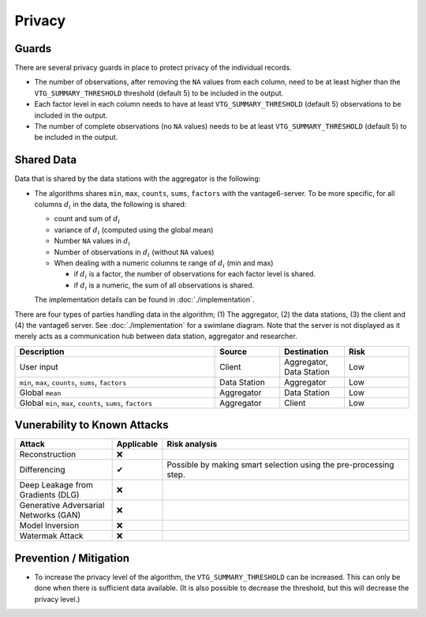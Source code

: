 Privacy
=======

Guards
------
There are several privacy guards in place to protect privacy of the individual records.

* The number of observations, after removing the ``NA`` values from each column, need to
  be at least higher than the ``VTG_SUMMARY_THRESHOLD`` threshold (default 5) to be
  included in the output.
* Each factor level in each column needs to have at least ``VTG_SUMMARY_THRESHOLD``
  (default 5) observations to be included in the output.
* The number of complete observations (no ``NA`` values) needs to be at least
  ``VTG_SUMMARY_THRESHOLD`` (default 5) to be included in the output.

Shared Data
-----------
Data that is shared by the data stations with the aggregator is the following:

* The algorithms shares ``min``, ``max``, ``counts``, ``sums``, ``factors`` with the
  vantage6-server. To be more specific, for all columns :math:`d_i` in the data, the
  following is shared:

  * count and sum of :math:`d_i`
  * variance of :math:`d_i` (computed using the global mean)
  * Number ``NA`` values in :math:`d_i`
  * Number of observations in :math:`d_i` (without ``NA`` values)
  * When dealing with a numeric columns te range of :math:`d_i` (min and max)

    * if :math:`d_i` is a factor, the number of observations for each factor level is
      shared.
    * if :math:`d_i` is a numeric, the sum of all observations is shared.

  The implementation details can be found in :doc:`./implementation`.

There are four types of parties handling data in the algorithm; (1) The aggregator,
(2) the data stations, (3) the client and (4) the vantage6 server. See
:doc:`./implementation` for a swimlane diagram. Note that the server is not displayed as
it merely acts as a communication hub between data station, aggregator and researcher.


.. list-table::
    :widths: 34 11 11 11
    :header-rows: 1

    * - Description
      - Source
      - Destination
      - Risk
    * - User input
      - Client
      - Aggregator, Data Station
      - Low
    * - ``min``, ``max``, ``counts``, ``sums``, ``factors``
      - Data Station
      - Aggregator
      - Low
    * - Global ``mean``
      - Aggregator
      - Data Station
      - Low
    * - Global ``min``, ``max``, ``counts``, ``sums``, ``factors``
      - Aggregator
      - Client
      - Low

Vunerability to Known Attacks
-----------------------------

.. TODO FM 30-01-2024: We should add a glossary with the attacks and their description.

.. list-table::
    :widths: 25 10 65
    :header-rows: 1

    * - Attack
      - Applicable
      - Risk analysis
    * - Reconstruction
      - ❌
      -
    * - Differencing
      - ✔
      - Possible by making smart selection using the pre-processing step.
    * - Deep Leakage from Gradients (DLG)
      - ❌
      -
    * - Generative Adversarial Networks (GAN)
      - ❌
      -
    * - Model Inversion
      - ❌
      -
    * - Watermak Attack
      - ❌
      -

Prevention / Mitigation
-----------------------

* To increase the privacy level of the algorithm, the ``VTG_SUMMARY_THRESHOLD`` can be
  increased. This can only be done when there is sufficient data available. (It is also
  possible to decrease the threshold, but this will decrease the privacy level.)




